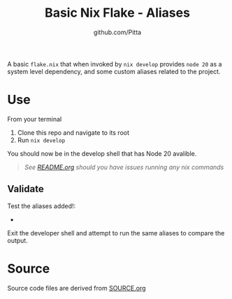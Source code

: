 #+TITLE: Basic Nix Flake - Aliases
#+AUTHOR: github.com/Pitta

A basic =flake.nix= that when invoked by ~nix develop~ provides =node 20= as a system level dependency, and some custom aliases related to the project.

* Use

From your terminal

1. Clone this repo and navigate to its root
2. Run ~nix develop~

You should now be in the develop shell that has Node 20 avalible.

   #+begin_quote
   /See [[file:/README.org#running-examples][README.org]] should you have issues running any nix commands/
   #+end_quote

** Validate

Test the aliases added!:

- 

Exit the developer shell and attempt to run the same aliases to compare the output.

* Source

Source code files are derived from [[file:SOURCE.org][SOURCE.org]]
